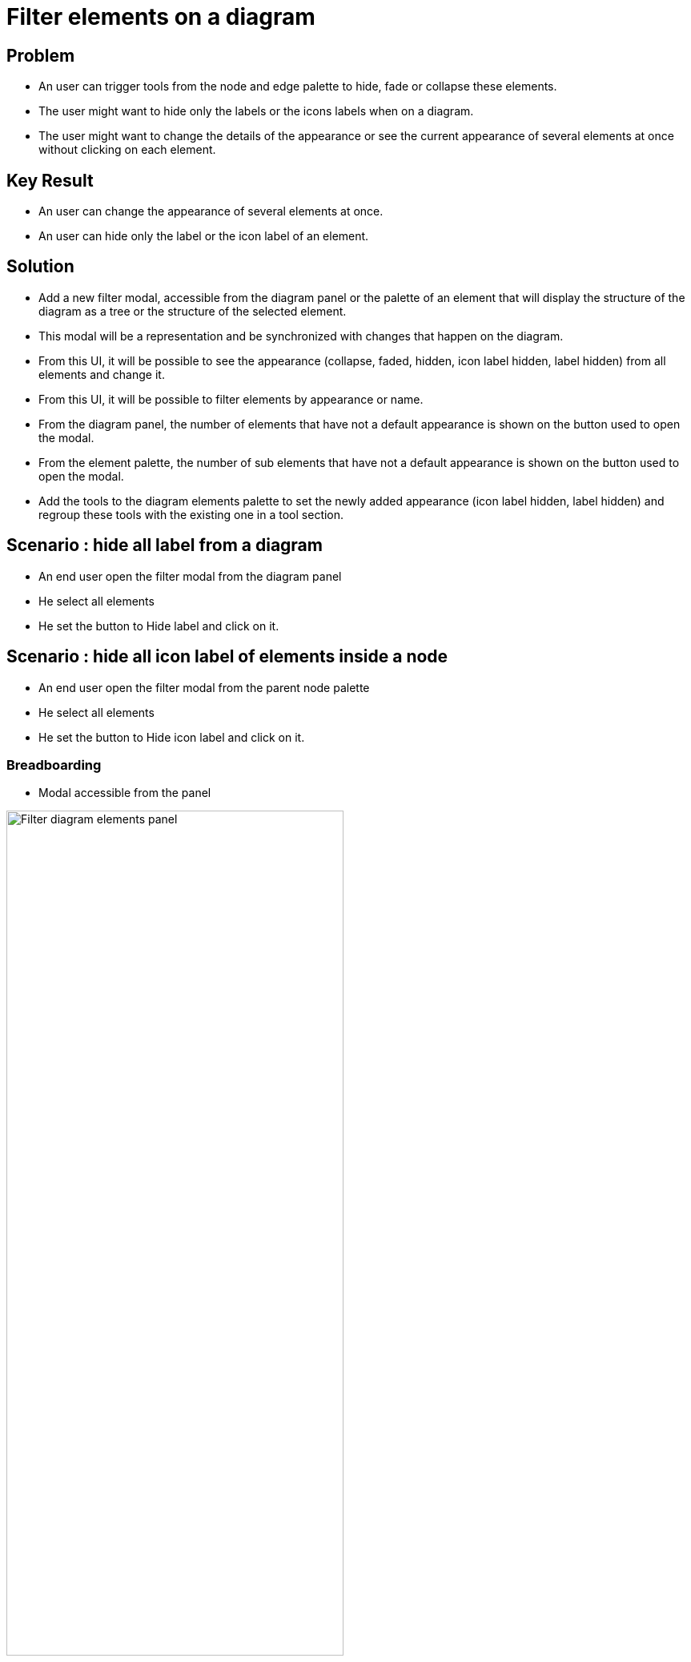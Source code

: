 = Filter elements on a diagram

== Problem

* An user can trigger tools from the node and edge palette to hide, fade or collapse these elements.
* The user might want to hide only the labels or the icons labels when on a diagram.
* The user might want to change the details of the appearance or see the current appearance of several elements at once without clicking on each element.

== Key Result

* An user can change the appearance of several elements at once.
* An user can hide only the label or the icon label of an element.

== Solution

* Add a new filter modal, accessible from the diagram panel or the palette of an element that will display the structure of the diagram as a tree or the structure of the selected element.
* This modal will be a representation and be synchronized with changes that happen on the diagram.
* From this UI, it will be possible to see the appearance (collapse, faded, hidden, icon label hidden, label hidden) from all elements and change it.
* From this UI, it will be possible to filter elements by appearance or name.
* From the diagram panel, the number of elements that have not a default appearance is shown on the button used to open the modal.
* From the element palette, the number of sub elements that have not a default appearance is shown on the button used to open the modal.
* Add the tools to the diagram elements palette to set the newly added appearance (icon label hidden, label hidden) and regroup these tools with the existing one in a tool section.

== Scenario : hide all label from a diagram

* An end user open the filter modal from the diagram panel
* He select all elements
* He set the button to Hide label and click on it.

== Scenario : hide all icon label of elements inside a node

* An end user open the filter modal from the parent node palette
* He select all elements
* He set the button to Hide icon label and click on it.

=== Breadboarding

* Modal accessible from the panel

image:images/filter_diagram_elements/filterElementRepresentation.png[Filter diagram elements panel,70%]

* Palette with new tool in the tool section Hide/Fade and a button to open the modal

image:images/filter_diagram_elements/filterElementPalette.png[Filter diagram elements palette,70%]

== Rabbit holes

* The same semantic element if present multiple times on a diagram can have differents appearance

== No-gos

